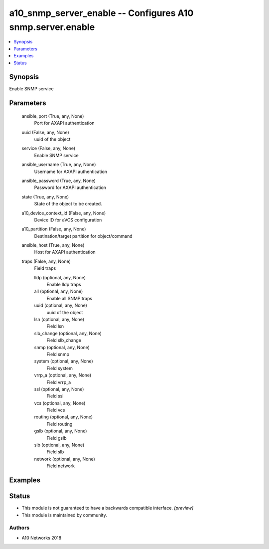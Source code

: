 .. _a10_snmp_server_enable_module:


a10_snmp_server_enable -- Configures A10 snmp.server.enable
===========================================================

.. contents::
   :local:
   :depth: 1


Synopsis
--------

Enable SNMP service






Parameters
----------

  ansible_port (True, any, None)
    Port for AXAPI authentication


  uuid (False, any, None)
    uuid of the object


  service (False, any, None)
    Enable SNMP service


  ansible_username (True, any, None)
    Username for AXAPI authentication


  ansible_password (True, any, None)
    Password for AXAPI authentication


  state (True, any, None)
    State of the object to be created.


  a10_device_context_id (False, any, None)
    Device ID for aVCS configuration


  a10_partition (False, any, None)
    Destination/target partition for object/command


  ansible_host (True, any, None)
    Host for AXAPI authentication


  traps (False, any, None)
    Field traps


    lldp (optional, any, None)
      Enable lldp traps


    all (optional, any, None)
      Enable all SNMP traps


    uuid (optional, any, None)
      uuid of the object


    lsn (optional, any, None)
      Field lsn


    slb_change (optional, any, None)
      Field slb_change


    snmp (optional, any, None)
      Field snmp


    system (optional, any, None)
      Field system


    vrrp_a (optional, any, None)
      Field vrrp_a


    ssl (optional, any, None)
      Field ssl


    vcs (optional, any, None)
      Field vcs


    routing (optional, any, None)
      Field routing


    gslb (optional, any, None)
      Field gslb


    slb (optional, any, None)
      Field slb


    network (optional, any, None)
      Field network










Examples
--------

.. code-block:: yaml+jinja

    





Status
------




- This module is not guaranteed to have a backwards compatible interface. *[preview]*


- This module is maintained by community.



Authors
~~~~~~~

- A10 Networks 2018

